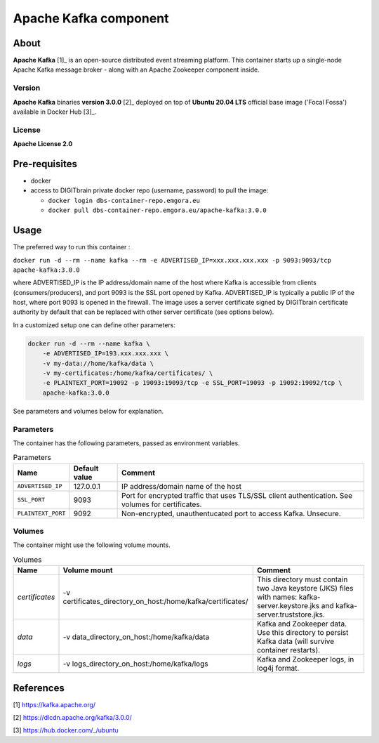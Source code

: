 ======================
Apache Kafka component
======================

About
=====

**Apache Kafka** [1]_ is an open-source distributed event streaming platform. This container starts up a single-node Apache Kafka message broker - along with an
Apache Zookeeper component inside.

Version
-------
**Apache Kafka** binaries **version 3.0.0** [2]_ deployed on top of **Ubuntu 20.04 LTS** official base image ('Focal Fossa') available in Docker Hub [3]_.

License
-------
**Apache License 2.0**


Pre-requisites
==============

* docker
* access to DIGITbrain private docker repo (username, password) to pull the image:
  
  - ``docker login dbs-container-repo.emgora.eu``
  - ``docker pull dbs-container-repo.emgora.eu/apache-kafka:3.0.0``

Usage
=====

The preferred way to run this container :

``docker run -d --rm --name kafka --rm -e ADVERTISED_IP=xxx.xxx.xxx.xxx -p 9093:9093/tcp apache-kafka:3.0.0``

where ADVERTISED_IP is the IP address/domain name of the host where Kafka is accessible from clients (consumers/producers),
and port 9093 is the SSL port opened by Kafka. ADVERTISED_IP is typically a public IP of the host, where port 9093 is opened in the firewall.
The image uses a server certificate signed by DIGITbrain certificate authority by default that
can be replaced with other server certificate (see options below).

In a customized setup one can define other parameters:

.. code-block:: bash

    docker run -d --rm --name kafka \
	-e ADVERTISED_IP=193.xxx.xxx.xxx \ 
	-v my-data://home/kafka/data \
	-v my-certificates:/home/kafka/certificates/ \
	-e PLAINTEXT_PORT=19092 -p 19093:19093/tcp -e SSL_PORT=19093 -p 19092:19092/tcp \
	apache-kafka:3.0.0

See parameters and volumes below for explanation.

Parameters
----------

The container has the following parameters, passed as environment variables.

.. list-table:: Parameters
   :header-rows: 1

   * - Name
     - Default value
     - Comment
   * - ``ADVERTISED_IP``
     - 127.0.0.1
     - IP address/domain name of the host
   * - ``SSL_PORT``
     - 9093
     - Port for encrypted traffic that uses TLS/SSL client authentication. See volumes for certificates.
   * - ``PLAINTEXT_PORT``
     - 9092
     - Non-encrypted, unauthentucated port to access Kafka. Unsecure.


Volumes
-------

The container might use the following volume mounts.

.. list-table:: Volumes
   :header-rows: 1

   * - Name
     - Volume mount
     - Comment
   * - *certificates*    
     - -v certificates_directory_on_host:/home/kafka/certificates/  
     - This directory must contain two Java keystore (JKS) files with names: kafka-server.keystore.jks and kafka-server.truststore.jks. 
   * - *data*    
     - -v data_directory_on_host:/home/kafka/data  
     - Kafka and Zookeeper data. Use this directory to persist Kafka data (will survive container restarts).
   * - *logs*    
     - -v logs_directory_on_host:/home/kafka/logs 
     - Kafka and Zookeeper logs, in log4j format. 

References
==========

[1] https://kafka.apache.org/

[2] https://dlcdn.apache.org/kafka/3.0.0/

[3] https://hub.docker.com/_/ubuntu
